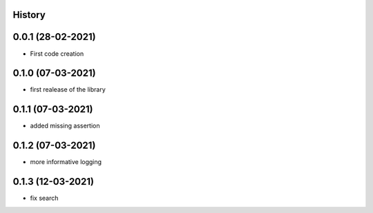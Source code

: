 .. :changelog:

History
-------

0.0.1 (28-02-2021)
---------------------

* First code creation


0.1.0 (07-03-2021)
------------------

* first realease of the library 


0.1.1 (07-03-2021)
------------------

* added missing assertion


0.1.2 (07-03-2021)
------------------

* more informative logging


0.1.3 (12-03-2021)
------------------

* fix search
